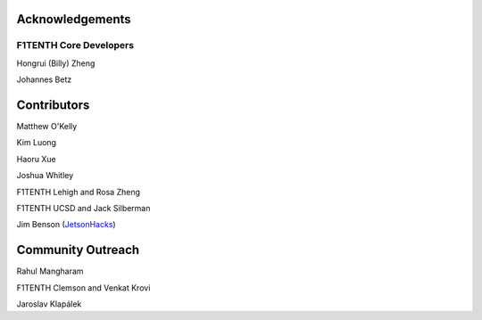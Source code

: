 .. _doc_acknowledgments:

Acknowledgements
==================

F1TENTH Core Developers
--------------------------
Hongrui (Billy) Zheng

Johannes Betz


Contributors
==========================

Matthew O'Kelly

Kim Luong

Haoru Xue

Joshua Whitley

F1TENTH Lehigh and Rosa Zheng

F1TENTH UCSD and Jack Silberman

Jim Benson (`JetsonHacks <https://www.jetsonhacks.com/>`_)

Community Outreach
=====================

Rahul Mangharam

F1TENTH Clemson and Venkat Krovi

Jaroslav Klapálek

.. Many thanks to the `F1TENTH <http://f1tenth.org/crew.html>`_ community at the University of Pennsylvania for compiling this documentation and `Jim Benson <https://www.jetsonhacks.com/>`_ for all the insightful edits.

.. .. image:: img/thanks.gif
.. 	:align: center
.. 	:width: 200px

